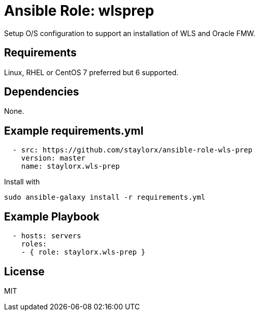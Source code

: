 # Ansible Role: wlsprep

Setup O/S configuration to support an installation of WLS and Oracle FMW.

## Requirements

Linux, RHEL or CentOS 7 preferred but 6 supported.

## Dependencies

None.

== Example requirements.yml

----
  - src: https://github.com/staylorx/ansible-role-wls-prep
    version: master
    name: staylorx.wls-prep
----

Install with

  sudo ansible-galaxy install -r requirements.yml

## Example Playbook

----
  - hosts: servers
    roles:
    - { role: staylorx.wls-prep }
----

## License

MIT
